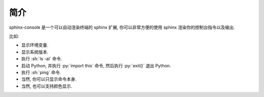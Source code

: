 简介
====

sphinx-console 是一个可以自动渲染终端的 sphinx 扩展, 你可以非常方便的使用 sphinx 渲染你的控制台指令以及输出.

比如:

- 显示环境变量.

  .. bash::

      python3 -c "from os import environ; print(environ['TERM'])"

  .. bash::

      ls -l | lolcat

- 显示系统版本.

  .. bash::

      python3 -c "from platform import platform; print(platform())"

- 执行 :sh:`ls -al` 命令.

  .. bash::

      ls -al

- 启动 Python, 并执行 :py:`import this` 命令, 然后执行 :py:`exit()` 退出 Python.

  .. bash::
      :interactions: [[">>>", "import this"], [">>>", "exit()"]]

      python3

- 执行 :sh:`ping` 命令.

  .. bash::

      ping localhost -c 4

- 当然, 你可以只显示命令本身.

  .. bash::
      :do_not_run:

      ping localhost -c 4

- 当然, 也可以支持颜色显示.

  .. bash::

      pip3 install rich

  .. bash::

      python3 -m rich
